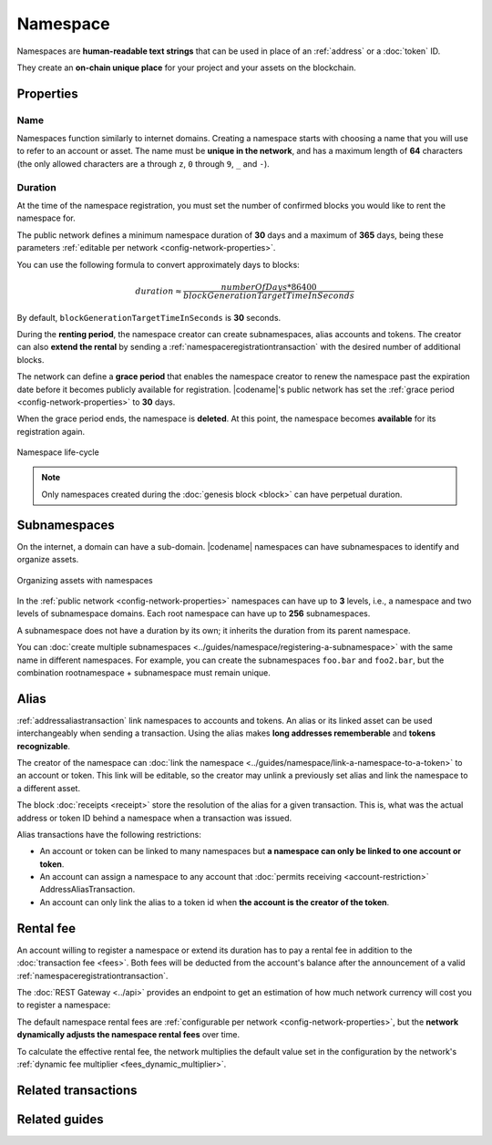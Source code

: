 #########
Namespace
#########

Namespaces are **human-readable text strings** that can be used in place of an :ref:`address` or a :doc:`token` ID.

They create an **on-chain unique place** for your project and your assets on the blockchain.

**********
Properties
**********

Name
====

Namespaces function similarly to internet domains.
Creating a namespace starts with choosing a name that you will use to refer to an account or asset.
The name must be **unique in the network**, and has a maximum length of **64** characters (the only allowed characters are ``a`` through ``z``, ``0`` through ``9``, ``_`` and ``-``).

Duration
========

At the time of the namespace registration, you must set the number of confirmed blocks you would like to rent the namespace for.

The public network defines a minimum namespace duration of **30** days and a maximum of **365** days, being these parameters :ref:`editable per network <config-network-properties>`.

You can use the following formula to convert approximately days to blocks:

.. math::

    duration ≈ \frac{numberOfDays * 86400}{blockGenerationTargetTimeInSeconds}

By default, ``blockGenerationTargetTimeInSeconds`` is **30** seconds.

During the **renting period**, the namespace creator can create subnamespaces, alias accounts and tokens.
The creator can also **extend the rental** by sending a :ref:`namespaceregistrationtransaction` with the desired number of additional blocks.

The network can define a **grace period** that enables the namespace creator to renew the namespace past the expiration date before it becomes publicly available for registration.
|codename|'s public network has set the :ref:`grace period <config-network-properties>` to **30** days.

When the grace period ends, the namespace is **deleted**.
At this point, the namespace becomes **available** for its registration again.

.. figure:: ../resources/images/diagrams/namespace-life-cycle.png
    :width: 800px
    :align: center

    Namespace life-cycle

.. csv-table:: Permissions by namespace status
    :header: "Action", "Namespace unregistered", "Namespace registered", "Grace Period"
    :delim: ;

    Register a new namespace; ✔️; ❌; ❌
    Renew the namespace;   ❌; ✔️; ✔️
    Create subnamespaces;   ❌; ✔️; ❌
    Link an alias to an address or token;   ❌; ✔️; ❌
    Send a transaction using an alias;   ❌; ✔️; ❌

.. note:: Only namespaces created during the :doc:`genesis block <block>` can have perpetual duration.

*************
Subnamespaces
*************

On the internet, a domain can have a sub-domain.
|codename| namespaces can have subnamespaces to identify and organize assets.

.. figure:: ../resources/images/diagrams/namespace-setup.png
    :align: center
    :width: 450px

    Organizing assets with namespaces

In the :ref:`public network <config-network-properties>` namespaces can have up to **3** levels, i.e., a namespace and two levels of subnamespace domains.
Each root namespace can have up to **256** subnamespaces.

A subnamespace does not have a duration by its own; it inherits the duration from its parent namespace.

You can :doc:`create multiple subnamespaces <../guides/namespace/registering-a-subnamespace>` with the same name in different namespaces.
For example, you can create the subnamespaces ``foo.bar`` and ``foo2.bar``, but the combination rootnamespace + subnamespace must remain unique.

.. _alias:

*****
Alias
*****

:ref:`addressaliastransaction` link namespaces to accounts and tokens.
An alias or its linked asset can be used interchangeably when sending a transaction.
Using the alias makes **long addresses rememberable** and **tokens recognizable**.

The creator of the namespace can :doc:`link the namespace <../guides/namespace/link-a-namespace-to-a-token>` to an account or token.
This link will be editable, so the creator may unlink a previously set alias and link the namespace to a different asset.

The block :doc:`receipts <receipt>` store the resolution of the alias for a given transaction. This is, what was the actual address or token ID behind a namespace when a transaction was issued.

Alias transactions have the following restrictions:

- An account or token can be linked to many namespaces but **a namespace can only be linked to one account or token**.
- An account can assign a namespace to any account that :doc:`permits receiving <account-restriction>` AddressAliasTransaction.
- An account can only link the alias to a token id when **the account is the creator of the token**.

.. _namespace-rental-fee:

**********
Rental fee
**********

An account willing to register a namespace or extend its duration has to pay a rental fee in addition to the :doc:`transaction fee <fees>`.
Both fees will be deducted from the account's balance after the announcement of a valid :ref:`namespaceregistrationtransaction`.

The :doc:`REST Gateway <../api>` provides an endpoint to get an estimation of how much network currency will cost you to register a namespace:

.. example-code::

    .. viewsource:: ../resources/examples/typescript/namespace/GettingNamespaceRentalFee.ts
        :language: typescript
        :start-after: /* start block 01 */
        :end-before: /* end block 01 */

    .. viewsource:: ../resources/examples/typescript/namespace/GettingNamespaceRentalFee.js
        :language: javascript
        :start-after: /* start block 01 */
        :end-before: /* end block 01 */

The default namespace rental fees are :ref:`configurable per network <config-network-properties>`, but the **network dynamically adjusts the namespace rental fees** over time.

.. csv-table:: Default values for public network
    :header: "Property", "Value"
    :delim: ;

    Registering a namespace; **0.000001** |networkcurrency| per block.
    Extending a namespace duration; **0.000001** |networkcurrency| per block.
    Creating a subnamespace; **0.0001** |networkcurrency|.

To calculate the effective rental fee, the network multiplies the default value set in the configuration by the network's :ref:`dynamic fee multiplier <fees_dynamic_multiplier>`.

********************
Related transactions
********************

.. csv-table::
    :header:  "Id",  "Type", "Description"
    :widths: 15 45 40
    :delim: ;

    0x414E; :ref:`namespaceregistrationtransaction`; Register a namespace to organize your assets.
    0x424E; :ref:`addressaliastransaction`; Attach a namespace name to an account.
    0x434E; :ref:`tokenaliastransaction`; Attach a namespace name to a token.

**************
Related guides
**************

.. postlist::
    :category: Namespace
    :date: %A, %B %d, %Y
    :format: {title}
    :list-style: circle
    :excerpts:
    :sort:
